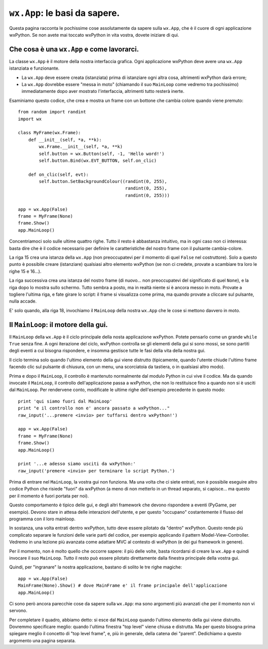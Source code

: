.. highlight:: python
   :linenothreshold: 5
   
``wx.App``: le basi da sapere.
==============================

Questa pagina racconta le pochissime cose assolutamente da sapere sulla ``wx.App``, che è il cuore di ogni applicazione wxPython. Se non avete mai toccato wxPython in vita vostra, dovete iniziare di qui. 


Che cosa è una ``wx.App`` e come lavorarci.
-------------------------------------------

La classe ``wx.App`` è il motore della nostra interfaccia grafica. Ogni applicazione wxPython deve avere una ``wx.App`` istanziata e funzionante. 

* La ``wx.App`` deve essere creata (istanziata) prima di istanziare ogni altra cosa, altrimenti wxPython darà errore; 

* La ``wx.App`` dovrebbe essere "messa in moto" (chiamando il suo ``MainLoop`` come vedremo tra pochissimo) immediatamente dopo aver mostrato l'interfaccia, altrimenti tutto resterà inerte. 

Esaminiamo questo codice, che crea e mostra un frame con un bottone che cambia colore quando viene premuto::

    from random import randint
    import wx

    class MyFrame(wx.Frame):
        def __init__(self, *a, **k):
            wx.Frame.__init__(self, *a, **k)
            self.button = wx.Button(self, -1, 'Hello word!')
            self.button.Bind(wx.EVT_BUTTON, self.on_clic)

        def on_clic(self, evt):
            self.button.SetBackgroundColour((randint(0, 255), 
                                             randint(0, 255), 
                                             randint(0, 255)))
                                                
    app = wx.App(False)
    frame = MyFrame(None)
    frame.Show()
    app.MainLoop()

Concentriamoci solo sulle ultime quattro righe. Tutto il resto è abbastanza intuitivo, ma in ogni caso non ci interessa: basta dire che è il codice necessario per definire le caratteristiche del nostro frame con il pulsante cambia-colore. 

La riga 15 crea una istanza della ``wx.App`` (non preoccupatevi per il momento di quel ``False`` nel costruttore). Solo a questo punto è possibile creare (istanziare) qualsiasi altro elemento wxPython (se non ci credete, provate a scambiare tra loro le righe 15 e 16...). 

La riga successiva crea una istanza del nostro frame (di nuovo... non preoccupatevi del significato di quel ``None``), e la riga dopo lo mostra sullo schermo. Tutto sembra a posto, ma in realtà niente si è ancora messo in moto. Provate a togliere l'ultima riga, e fate girare lo script: il frame si visualizza come prima, ma quando provate a cliccare sul pulsante, nulla accade. 

E' solo quando, alla riga 18, invochiamo il ``MainLoop`` della nostra ``wx.App`` che le cose si mettono davvero in moto. 


Il ``MainLoop``: il motore della gui.
-------------------------------------

Il ``MainLoop`` della ``wx.App`` è il ciclo principale della nosta applicazione wxPython. Potete pensarlo come un grande ``while True`` senza fine. A ogni iterazione del ciclo, wxPython controlla se gli elementi della gui si sono mossi, se sono partiti degli eventi a cui bisogna rispondere, e insomma gestisce tutte le fasi della vita della nostra gui. 

Il ciclo termina solo quando l'ultimo elemento della gui viene distrutto (tipicamente, quando l'utente chiude l'ultimo frame facendo clic sul pulsante di chiusura, con un menu, una scorciatoia da tastiera, o in qualsiasi altro modo). 

.. highlight:: python
   :linenothreshold: 15
   
Prima e dopo il ``MainLoop``, il controllo è mantenuto normalmente dal modulo Python in cui vive il codice. Ma da quando invocate il ``MainLoop``, il controllo dell'applicazione passa a wxPython, che non lo restituisce fino a quando non si è usciti dal ``MainLoop``. Per rendervene conto, modificate le ultime righe dell'esempio precedente in questo modo::
 
    print 'qui siamo fuori dal MainLoop'
    print "e il controllo non e' ancora passato a wxPython..."
    raw_input('...premere <invio> per tuffarsi dentro wxPython!')
    
    app = wx.App(False)
    frame = MyFrame(None)
    frame.Show()
    app.MainLoop()
    
    print '...e adesso siamo usciti da wxPython:'
    raw_input('premere <invio> per terminare lo script Python.')
    
Prima di entrare nel ``MainLoop``, la vostra gui non funziona. Ma una volta che ci siete entrati, non è possibile eseguire altro codice Python che risiede "fuori" da wxPython (a meno di non metterlo in un thread separato, si capisce... ma questo per il momento è fuori portata per noi). 

Questo comportamento è tipico delle gui, e degli altri framework che devono rispondere a eventi (PyGame, per esempio). Devono stare in attesa delle interazioni dell'utente, e per questo "occupano" costantemente il flusso del programma con il loro mainloop. 

In sostanza, una volta entrati dentro wxPython, tutto deve essere pilotato da "dentro" wxPython. Questo rende più complicato separare le funzioni delle varie parti del codice, per esempio applicando il pattern Model-View-Controller. Vedremo in una lezione più avanzata come adattare MVC al contesto di wxPython (e dei gui framework in genere). 

.. todo:: una pagina su MVC!

Per il momento, non è molto quello che occorre sapere: il più delle volte, basta ricordarsi di creare la ``wx.App`` e quindi invocare il suo ``MainLoop``. Tutto il resto può essere pilotato direttamente dalla finestra principale della vostra gui.

Quindi, per "ingranare" la nostra applicazione, bastano di solito le tre righe magiche::

    app = wx.App(False)
    MainFrame(None).Show() # dove MainFrame e' il frame principale dell'applicazione
    app.MainLoop()

Ci sono però ancora parecchie cose da sapere sulla ``wx.App``: ma sono argomenti più avanzati che per il momento non vi servono. 

.. todo:: una pagina per wx.App avanzata (OnInit, OnExit)

Per completare il quadro, abbiamo detto: si esce dal ``MainLoop`` quando l'ultimo elemento della gui viene distrutto. Dovremmo specificare meglio: quando l'ultima finestra "top level" viene chiusa e distrutta. Ma per questo bisogna prima spiegare meglio il concetto di "top level frame", e, più in generale, della catena dei "parent". Dedichiamo a questo argomento una pagina separata. 

